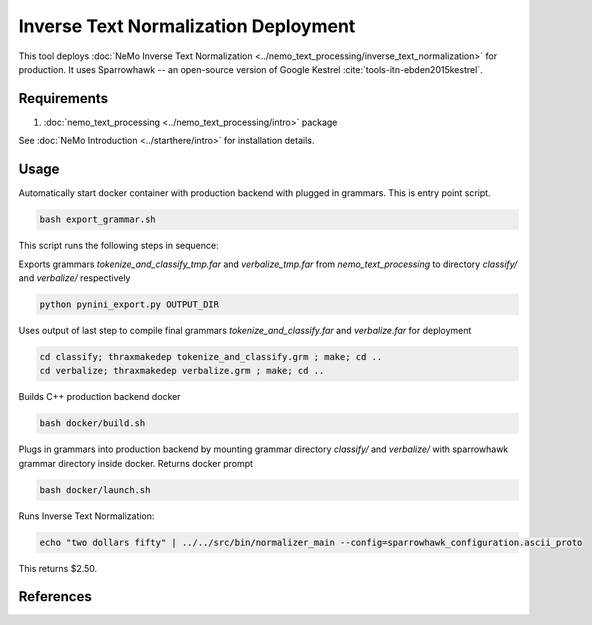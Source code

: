 Inverse Text Normalization Deployment
===============================================

This tool deploys :doc:`NeMo Inverse Text Normalization <../nemo_text_processing/inverse_text_normalization>` for production.
It uses Sparrowhawk -- an open-source version of Google Kestrel :cite:`tools-itn-ebden2015kestrel`.

Requirements
------------------------

1) :doc:`nemo_text_processing <../nemo_text_processing/intro>` package

See :doc:`NeMo Introduction <../starthere/intro>` for installation details.


Usage
------------

Automatically start docker container with production backend with plugged in grammars. This is entry point script.

.. code-block:: bash

    bash export_grammar.sh

This script runs the following steps in sequence:

Exports grammars `tokenize_and_classify_tmp.far` and `verbalize_tmp.far` from `nemo_text_processing` to directory `classify/` and `verbalize/` respectively

.. code-block:: bash

    python pynini_export.py OUTPUT_DIR


Uses output of last step to compile final grammars `tokenize_and_classify.far` and `verbalize.far` for deployment

.. code-block:: bash

    cd classify; thraxmakedep tokenize_and_classify.grm ; make; cd ..
    cd verbalize; thraxmakedep verbalize.grm ; make; cd ..

Builds C++ production backend docker

.. code-block:: bash

    bash docker/build.sh


Plugs in grammars into production backend by mounting grammar directory `classify/` and `verbalize/` with sparrowhawk grammar directory inside docker. Returns docker prompt

.. code-block:: bash

    bash docker/launch.sh


Runs Inverse Text Normalization: 

.. code-block:: bash

    echo "two dollars fifty" | ../../src/bin/normalizer_main --config=sparrowhawk_configuration.ascii_proto

This returns $2.50.

References
----------

.. bibliography:: tools_all.bib
    :style: plain
    :labelprefix: TOOLS-ITN
    :keyprefix: tools-itn-

